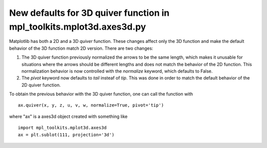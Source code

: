 New defaults for 3D quiver function in mpl_toolkits.mplot3d.axes3d.py
```````````````````````````
Matplotlib has both a 2D and a 3D `quiver` function. These changes affect only the 3D function and make the default behavior of the 3D function match 2D version. There are two changes:

1) The 3D quiver function previously normalized the arrows to be the same length, which makes it unusable for situations where the arrows should be different lengths and does not match the behavior of the 2D function. This normalization behavior is now controlled with the `normalize` keyword, which defaults to False. 

2) The `pivot` keyword now defaults to `tail` insteaf of `tip`. This was done in order to match the default behavior of the 2D quiver function.

To obtain the previous behavior with the 3D quiver function, one can call the function with ::

   ax.quiver(x, y, z, u, v, w, normalize=True, pivot='tip')

where "ax" is a axes3d object created with something like ::

   import mpl_toolkits.mplot3d.axes3d
   ax = plt.sublot(111, projection='3d')